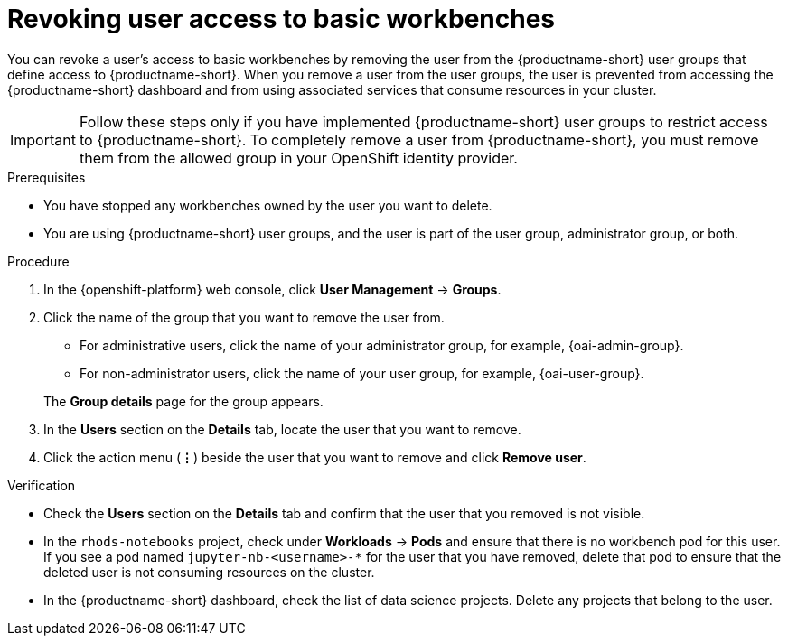 :_module-type: PROCEDURE

[id='revoking-user-access-to-basic-workbenches_{context}']
= Revoking user access to basic workbenches

[role='_abstract']
You can revoke a user's access to basic workbenches by removing the user from the {productname-short} user groups that define access to {productname-short}. When you remove a user from the user groups, the user is prevented from accessing the {productname-short} dashboard and from using associated services that consume resources in your cluster.

IMPORTANT: Follow these steps only if you have implemented {productname-short} user groups to restrict access to {productname-short}. To completely remove a user from {productname-short}, you must remove them from the allowed group in your OpenShift identity provider.

.Prerequisites
* You have stopped any workbenches owned by the user you want to delete.
ifdef::cloud-service[]
* You are part of the `cluster-admins` or `dedicated-admins` user group in your OpenShift cluster. The `dedicated-admins` user group applies only to OpenShift Dedicated.
endif::[]
ifdef::self-managed[]
* You are assigned the `cluster-admin` role in {openshift-platform}.
endif::[]
* You are using {productname-short} user groups, and the user is part of the user group, administrator group, or both.

.Procedure
. In the {openshift-platform} web console, click *User Management* -> *Groups*.
. Click the name of the group that you want to remove the user from.
** For administrative users, click the name of your administrator group, for example, {oai-admin-group}.
** For non-administrator users, click the name of your user group, for example, {oai-user-group}.

+
The *Group details* page for the group appears.

. In the *Users* section on the *Details* tab, locate the user that you want to remove.
. Click the action menu (*&#8942;*) beside the user that you want to remove and click *Remove user*.


.Verification
* Check the *Users* section on the *Details* tab and confirm that the user that you removed is not visible.
* In the `rhods-notebooks` project, check under *Workloads* -> *Pods* and ensure that there is no workbench pod for this user. If you see a pod named `jupyter-nb-<username>-*` for the user that you have removed, delete that pod to ensure that the deleted user is not consuming resources on the cluster.
* In the {productname-short} dashboard, check the list of data science projects. Delete any projects that belong to the user.

//[role="_additional-resources"]
//.Additional resources
//* TODO or delete
